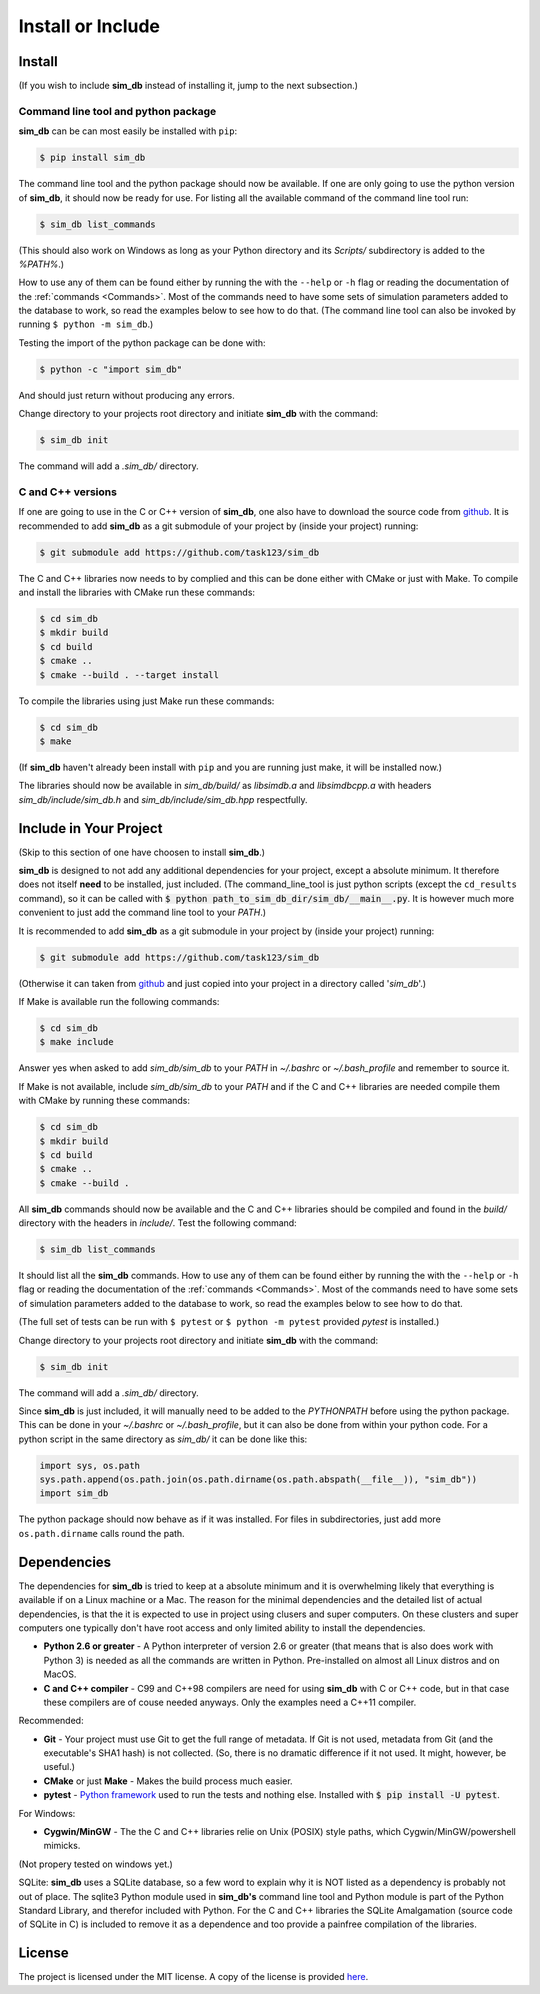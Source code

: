 .. _install_or_include:

==================
Install or Include
==================

Install
=======

(If you wish to include **sim_db** instead of installing it, jump to the next subsection.)

Command line tool and python package
------------------------------------

**sim_db** can be can most easily be installed with ``pip``:

.. code-block:: console

    $ pip install sim_db

The command line tool and the python package should now be available. If one are only going to use the python version of **sim_db**, it should now be ready for use. For listing all the available command of the command line tool run:

.. code-block:: console

    $ sim_db list_commands

(This should also work on Windows as long as your Python directory and its *Scripts/* subdirectory is added to the *%PATH%*.)

How to use any of them can be found either by running the with the ``--help`` or ``-h`` flag or reading the documentation of the :ref:`commands <Commands>`. Most of the commands need to have some sets of simulation parameters added to the database to work, so read the examples below to see how to do that. (The command line tool can also be invoked by running ``$ python -m sim_db``.)

Testing the import of the python package can be done with:

.. code-block:: console

    $ python -c "import sim_db"

And should just return without producing any errors.

Change directory to your projects root directory and initiate **sim_db** with the command:

.. code-block:: console

    $ sim_db init

The command will add a *.sim_db/* directory.

C and C++ versions
------------------

If one are going to use in the C or C++ version of **sim_db**, one also have to download the source code from `github <https://github.com/task123/sim_db>`_. It is recommended to add **sim_db** as a git submodule of your project by (inside your project) running:

.. code-block:: console

    $ git submodule add https://github.com/task123/sim_db

The C and C++ libraries now needs to by complied and this can be done either with CMake or just with Make. To compile and install the libraries with CMake run these commands:

.. code-block:: console

    $ cd sim_db
    $ mkdir build
    $ cd build
    $ cmake ..
    $ cmake --build . --target install

To compile the libraries using just Make run these commands:

.. code-block:: console

    $ cd sim_db
    $ make

(If **sim_db** haven't already been install with ``pip`` and you are running just make, it will be installed now.) 

The libraries should now be available in *sim_db/build/* as *libsimdb.a* and *libsimdbcpp.a* with headers *sim_db/include/sim_db.h* and *sim_db/include/sim_db.hpp* respectfully.

Include in Your Project
=======================
(Skip to this section of one have choosen to install **sim_db**.)

**sim_db** is designed to not add any additional dependencies for your project, except a absolute minimum. It therefore does not itself **need** to be installed, just included. (The command_line_tool is just python scripts (except the ``cd_results`` command), so it can be called with :code:`$ python path_to_sim_db_dir/sim_db/__main__.py`. It is however much more convenient to just add the command line tool to your *PATH*.)

It is recommended to add **sim_db** as a git submodule in your project by (inside your project) running:

.. code-block:: console

    $ git submodule add https://github.com/task123/sim_db

(Otherwise it can taken from `github <https://github.com/task123/sim_db>`_ and just copied into your project in a directory called '`sim_db`'.)

If Make is available run the following commands:

.. code-block:: console

    $ cd sim_db
    $ make include

Answer yes when asked to add *sim_db/sim_db* to your *PATH* in *~/.bashrc* or *~/.bash_profile* and remember to source it.

If Make is not available, include *sim_db/sim_db* to your *PATH* and if the C and C++ libraries are needed compile them with CMake by running these commands:

.. code-block:: console

    $ cd sim_db
    $ mkdir build
    $ cd build
    $ cmake ..
    $ cmake --build .

All **sim_db** commands should now be available and the C and C++ libraries should be compiled and found in the *build/* directory with the headers in *include/*. Test the following command:

.. code-block:: console

    $ sim_db list_commands

It should list all the **sim_db** commands. How to use any of them can be found either by running the with the ``--help`` or ``-h`` flag or reading the documentation of the :ref:`commands <Commands>`. Most of the commands need to have some sets of simulation parameters added to the database to work, so read the examples below to see how to do that.

(The full set of tests can be run with ``$ pytest`` or ``$ python -m pytest`` provided `pytest` is installed.)

Change directory to your projects root directory and initiate **sim_db** with the command:

.. code-block:: console

    $ sim_db init

The command will add a *.sim_db/* directory.

Since **sim_db** is just included, it will manually need to be added to the *PYTHONPATH* before using the python package. This can be done in your *~/.bashrc* or *~/.bash_profile*, but it can also be done from within your python code. For a python script in the same directory as *sim_db/* it can be done like this:

.. code-block:: python

    import sys, os.path
    sys.path.append(os.path.join(os.path.dirname(os.path.abspath(__file__)), "sim_db"))
    import sim_db

The python package should now behave as if it was installed. For files in subdirectories, just add more ``os.path.dirname`` calls round the path.

Dependencies
============
The dependencies for **sim_db** is tried to keep at a absolute minimum and it is overwhelming likely that everything is available if on a Linux machine or a Mac. The reason for the minimal dependencies and the detailed list of actual dependencies, is that the it is expected to use in project using clusers and super computers. On these clusters and super computers one typically don't have root access and only limited ability to install the dependencies.

* **Python 2.6 or greater** - A Python interpreter of version 2.6 or greater (that means that is also does work with Python 3) is needed as all the commands are written in Python. Pre-installed on almost all Linux distros and on MacOS.

* **C and C++ compiler** - C99 and C++98 compilers are need for using **sim_db** with C or C++ code, but in that case these compilers are of couse needed anyways. Only the examples need a C++11 compiler.

Recommended:

* **Git** - Your project must use Git to get the full range of metadata. If Git is not used, metadata from Git (and the executable's SHA1 hash) is not collected. (So, there is no dramatic difference if it not used. It might, however, be useful.)

* **CMake** or just **Make** - Makes the build process much easier.

* **pytest** - `Python framework <https://docs.pytest.org/en/latest/index.html>`_ used to run the tests and nothing else. Installed with :code:`$ pip install -U pytest`.

For Windows:

* **Cygwin/MinGW** - The the C and C++ libraries relie on Unix (POSIX) style paths, which Cygwin/MinGW/powershell mimicks.

(Not propery tested on windows yet.)

SQLite:
**sim_db** uses a SQLite database, so a few word to explain why it is NOT listed as a dependency is probably not out of place. The sqlite3 Python module used in **sim_db's** command line tool and Python module is part of the Python Standard Library, and therefor included with Python. For the C and C++ libraries the SQLite Amalgamation (source code of SQLite in C) is included to remove it as a dependence and too provide a painfree compilation of the libraries.

License
=======
The project is licensed under the MIT license. A copy of the license is provided `here <https://github.com/task123/sim_db/blob/master/LICENSE>`_.
